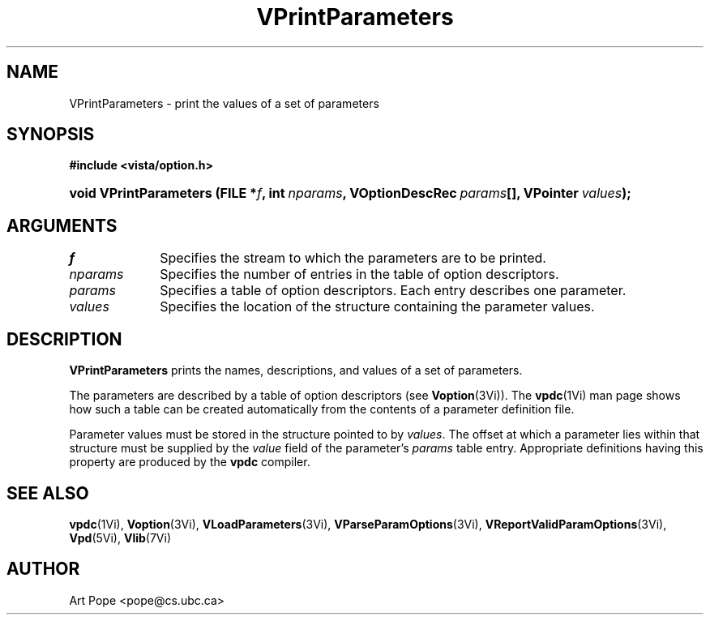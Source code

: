 .ds Vn 2.1
.TH VPrintParameters 3Vi "6 June 1994" "Vista Version \*(Vn"
.SH NAME
VPrintParameters \- print the values of a set of parameters
.SH SYNOPSIS
.B #include <vista/option.h>
.HP 10n
.na
.nh
.ft B
void VPrintParameters (FILE\ *\fIf\fP, 
int\ \fInparams\fP,
VOptionDescRec\ \fIparams\fP[],
VPointer\ \fIvalues\fP);
.ft
.hy
.ad
.SH ARGUMENTS
.IP \fIf\fP 10n
Specifies the stream to which the parameters are to be printed.
.IP \fInparams\fP
Specifies the number of entries in the table of option descriptors.
.IP \fIparams\fP
Specifies a table of option descriptors. Each entry describes one parameter.
.IP \fIvalues\fP
Specifies the location of the structure containing the parameter values.
.SH DESCRIPTION
\fBVPrintParameters\fP prints the names, descriptions, and values of a set
of parameters.
.PP
The parameters are described by a table of option descriptors (see
\fBVoption\fP(3Vi)). The \fBvpdc\fP(1Vi) man page shows how such a table
can be created automatically from the contents of a parameter definition
file.
.PP
Parameter values must be stored in the structure pointed to by \fIvalues\fP.
The offset at which a parameter lies within that structure must be supplied
by the \fIvalue\fP field of the parameter's \fIparams\fP table entry.
Appropriate definitions having this property are produced by the \fBvpdc\fP
compiler.
.SH "SEE ALSO"
.na
.nh
.BR vpdc (1Vi),
.BR Voption (3Vi),
.BR VLoadParameters (3Vi),
.BR VParseParamOptions (3Vi),
.BR VReportValidParamOptions (3Vi),
.BR Vpd (5Vi),
.BR Vlib (7Vi)
.hy
.ad
.SH AUTHOR
Art Pope <pope@cs.ubc.ca>
